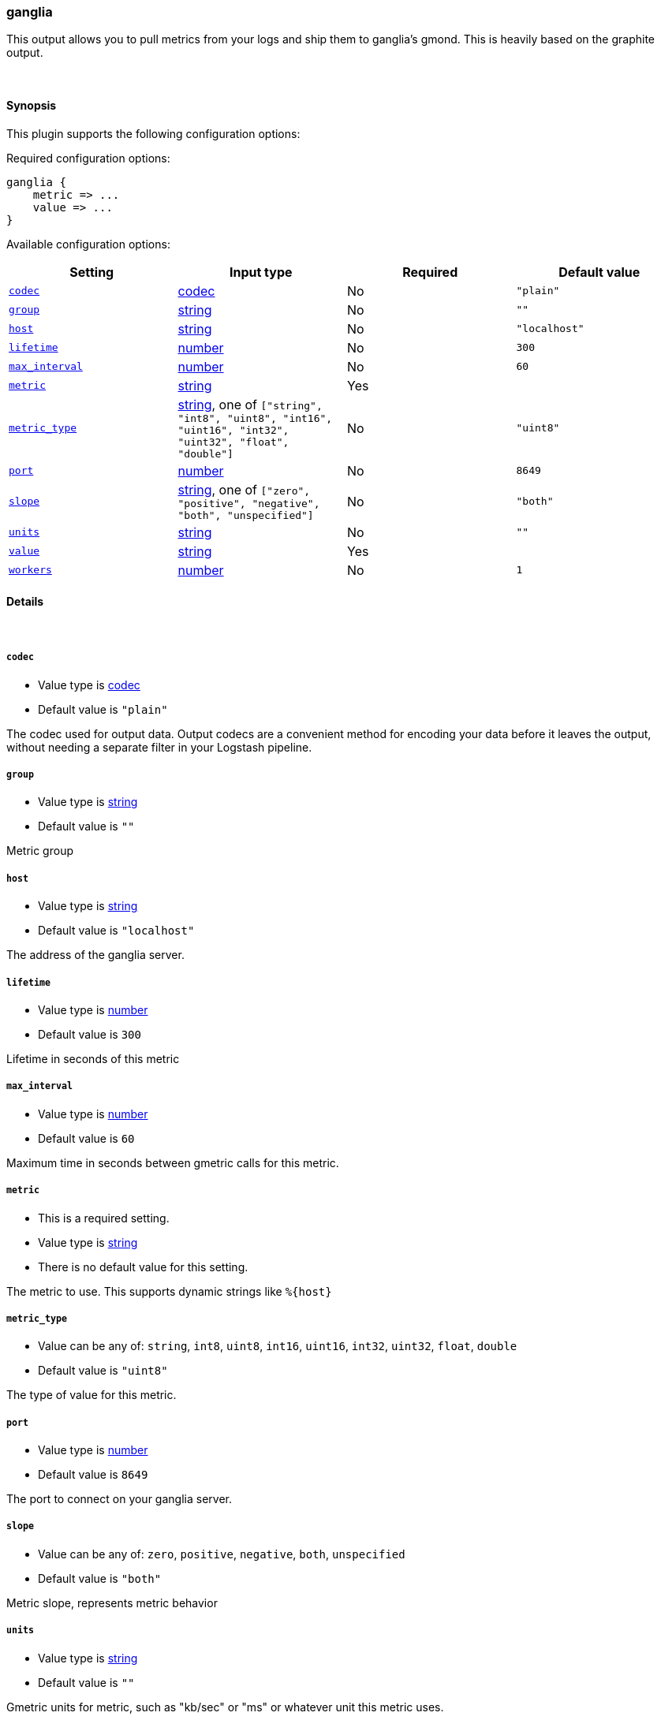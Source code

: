[[plugins-outputs-ganglia]]
=== ganglia



This output allows you to pull metrics from your logs and ship them to
ganglia's gmond. This is heavily based on the graphite output.

&nbsp;

==== Synopsis

This plugin supports the following configuration options:


Required configuration options:

[source,json]
--------------------------
ganglia {
    metric => ...
    value => ...
}
--------------------------



Available configuration options:

[cols="<,<,<,<m",options="header",]
|=======================================================================
|Setting |Input type|Required|Default value
| <<plugins-outputs-ganglia-codec>> |<<codec,codec>>|No|`"plain"`
| <<plugins-outputs-ganglia-group>> |<<string,string>>|No|`""`
| <<plugins-outputs-ganglia-host>> |<<string,string>>|No|`"localhost"`
| <<plugins-outputs-ganglia-lifetime>> |<<number,number>>|No|`300`
| <<plugins-outputs-ganglia-max_interval>> |<<number,number>>|No|`60`
| <<plugins-outputs-ganglia-metric>> |<<string,string>>|Yes|
| <<plugins-outputs-ganglia-metric_type>> |<<string,string>>, one of `["string", "int8", "uint8", "int16", "uint16", "int32", "uint32", "float", "double"]`|No|`"uint8"`
| <<plugins-outputs-ganglia-port>> |<<number,number>>|No|`8649`
| <<plugins-outputs-ganglia-slope>> |<<string,string>>, one of `["zero", "positive", "negative", "both", "unspecified"]`|No|`"both"`
| <<plugins-outputs-ganglia-units>> |<<string,string>>|No|`""`
| <<plugins-outputs-ganglia-value>> |<<string,string>>|Yes|
| <<plugins-outputs-ganglia-workers>> |<<number,number>>|No|`1`
|=======================================================================



==== Details

&nbsp;

[[plugins-outputs-ganglia-codec]]
===== `codec` 

  * Value type is <<codec,codec>>
  * Default value is `"plain"`

The codec used for output data. Output codecs are a convenient method for encoding your data before it leaves the output, without needing a separate filter in your Logstash pipeline.

[[plugins-outputs-ganglia-group]]
===== `group` 

  * Value type is <<string,string>>
  * Default value is `""`

Metric group

[[plugins-outputs-ganglia-host]]
===== `host` 

  * Value type is <<string,string>>
  * Default value is `"localhost"`

The address of the ganglia server.

[[plugins-outputs-ganglia-lifetime]]
===== `lifetime` 

  * Value type is <<number,number>>
  * Default value is `300`

Lifetime in seconds of this metric

[[plugins-outputs-ganglia-max_interval]]
===== `max_interval` 

  * Value type is <<number,number>>
  * Default value is `60`

Maximum time in seconds between gmetric calls for this metric.

[[plugins-outputs-ganglia-metric]]
===== `metric` 

  * This is a required setting.
  * Value type is <<string,string>>
  * There is no default value for this setting.

The metric to use. This supports dynamic strings like `%{host}`

[[plugins-outputs-ganglia-metric_type]]
===== `metric_type` 

  * Value can be any of: `string`, `int8`, `uint8`, `int16`, `uint16`, `int32`, `uint32`, `float`, `double`
  * Default value is `"uint8"`

The type of value for this metric.

[[plugins-outputs-ganglia-port]]
===== `port` 

  * Value type is <<number,number>>
  * Default value is `8649`

The port to connect on your ganglia server.

[[plugins-outputs-ganglia-slope]]
===== `slope` 

  * Value can be any of: `zero`, `positive`, `negative`, `both`, `unspecified`
  * Default value is `"both"`

Metric slope, represents metric behavior

[[plugins-outputs-ganglia-units]]
===== `units` 

  * Value type is <<string,string>>
  * Default value is `""`

Gmetric units for metric, such as "kb/sec" or "ms" or whatever unit
this metric uses.

[[plugins-outputs-ganglia-value]]
===== `value` 

  * This is a required setting.
  * Value type is <<string,string>>
  * There is no default value for this setting.

The value to use. This supports dynamic strings like `%{bytes}`
It will be coerced to a floating point value. Values which cannot be
coerced will zero (0)

[[plugins-outputs-ganglia-workers]]
===== `workers` 

  * Value type is <<number,number>>
  * Default value is `1`

The number of workers to use for this output.
Note that this setting may not be useful for all outputs.


